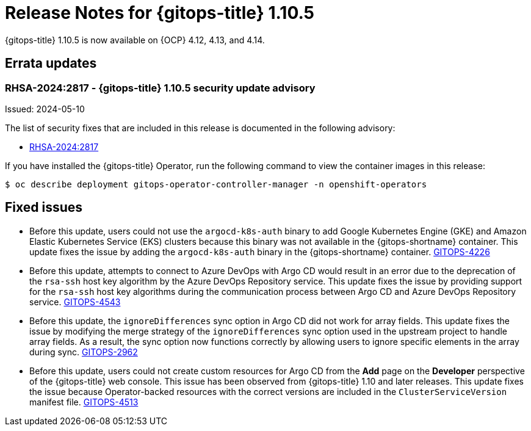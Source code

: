 // Module included in the following assembly:
//
// * release_notes/gitops-release-notes.adoc

:_mod-docs-content-type: REFERENCE

[id="release-notes-for-gitops-1-10-5_{context}"]
= Release Notes for {gitops-title} 1.10.5

{gitops-title} 1.10.5 is now available on {OCP} 4.12, 4.13, and 4.14.

[id="errata-updates-1-10-5_{context}"]
== Errata updates

[id="rhsa-2024:2817-gitops-1-10-5-security-update-advisory_{context}"]
=== RHSA-2024:2817 - {gitops-title} 1.10.5 security update advisory

Issued: 2024-05-10

The list of security fixes that are included in this release is documented in the following advisory:

* link:https://access.redhat.com/errata/RHSA-2024:2817[RHSA-2024:2817]

If you have installed the {gitops-title} Operator, run the following command to view the container images in this release:

[source,terminal]
----
$ oc describe deployment gitops-operator-controller-manager -n openshift-operators
----

[id="fixed-issues-1-10-5_{context}"]
== Fixed issues

* Before this update, users could not use the `argocd-k8s-auth` binary to add Google Kubernetes Engine (GKE) and Amazon Elastic Kubernetes Service (EKS) clusters because this binary was not available in the {gitops-shortname} container. This update fixes the issue by adding the `argocd-k8s-auth` binary in the {gitops-shortname} container. link:https://issues.redhat.com/browse/GITOPS-4226[GITOPS-4226]

* Before this update, attempts to connect to Azure DevOps with Argo CD would result in an error due to the deprecation of the `rsa-ssh` host key algorithm by the Azure DevOps Repository service. This update fixes the issue by providing support for the `rsa-ssh` host key algorithms during the communication process between Argo CD and Azure DevOps Repository service. link:https://issues.redhat.com/browse/GITOPS-4543[GITOPS-4543]

* Before this update, the `ignoreDifferences` sync option in Argo CD did not work for array fields. This update fixes the issue by modifying the merge strategy of the `ignoreDifferences` sync option used in the upstream project to handle array fields. As a result, the sync option now functions correctly by allowing users to ignore specific elements in the array during sync. link:https://issues.redhat.com/browse/GITOPS-2962[GITOPS-2962]

* Before this update, users could not create custom resources for Argo CD from the *Add* page on the *Developer* perspective of the {gitops-title} web console. This issue has been observed from {gitops-title} 1.10 and later releases. This update fixes the issue because Operator-backed resources with the correct versions are included in the `ClusterServiceVersion` manifest file.
link:https://issues.redhat.com/browse/GITOPS-4513[GITOPS-4513]